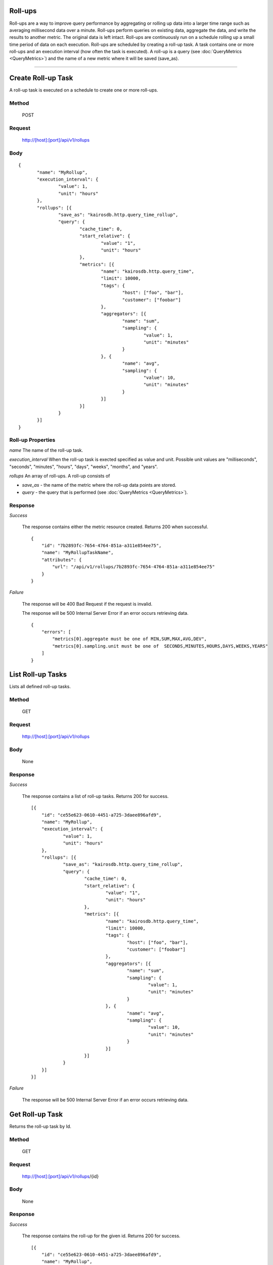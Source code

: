 ========
Roll-ups
========

Roll-ups are a way to improve query performance by aggregating or rolling up data into a larger time range such as averaging millisecond data over a minute.
Roll-ups perform queries on existing data, aggregate the data, and write the results to another metric. The original data is left intact.
Roll-ups are continuously run on a schedule rolling up a small time period of data on each execution.
Roll-ups are scheduled by creating a roll-up task. A task contains one or more roll-ups and an execution interval (how often the task is executed).
A roll-up is a query (see :doc:`QueryMetrics <QueryMetrics>`) and the name of a new metric where it will be saved (save_as).

--------------------------------------------------------------------------------------------

===================
Create Roll-up Task
===================
A roll-up task is executed on a schedule to create one or more roll-ups.

------
Method
------

  POST

-------
Request
-------

  http://[host]:[port]/api/v1/rollups

----
Body
----

::

 {
 	"name": "MyRollup",
 	"execution_interval": {
 		"value": 1,
 		"unit": "hours"
 	},
 	"rollups": [{
 		"save_as": "kairosdb.http.query_time_rollup",
 		"query": {
 			"cache_time": 0,
 			"start_relative": {
 				"value": "1",
 				"unit": "hours"
 			},
 			"metrics": [{
 				"name": "kairosdb.http.query_time",
 				"limit": 10000,
 				"tags": {
 					"host": ["foo", "bar"],
 					"customer": ["foobar"]
 				},
 				"aggregators": [{
 					"name": "sum",
 					"sampling": {
 						"value": 1,
 						"unit": "minutes"
 					}
 				}, {
 					"name": "avg",
 					"sampling": {
 						"value": 10,
 						"unit": "minutes"
 					}
 				}]
 			}]
 		}
 	}]
 }

------------------
Roll-up Properties
------------------

*name*
The name of the roll-up task.

*execution_interval*
When the roll-up task is exected specified as value and unit. Possible unit values are "milliseconds", "seconds", "minutes", "hours", "days", "weeks", "months", and "years".

*rollups*
An array of roll-ups. A roll-up consists of

* *save_as* - the name of the metric where the roll-up data points are stored.
* *query* - the query that is performed (see :doc:`QueryMetrics <QueryMetrics>`).


--------
Response
--------
*Success*

  The response contains either the metric resource created. Returns 200 when successful.

  ::

    {
        "id": "7b2893fc-7654-4764-851a-a311e854ee75",
        "name": "MyRollupTaskName",
        "attributes": {
            "url": "/api/v1/rollups/7b2893fc-7654-4764-851a-a311e854ee75"
        }
    }

*Failure*

  The response will be 400 Bad Request if the request is invalid.

  The response will be 500 Internal Server Error if an error occurs retrieving data.

  ::

    {
        "errors": [
            "metrics[0].aggregate must be one of MIN,SUM,MAX,AVG,DEV",
            "metrics[0].sampling.unit must be one of  SECONDS,MINUTES,HOURS,DAYS,WEEKS,YEARS"
        ]
    }

==================
List Roll-up Tasks
==================
Lists all defined roll-up tasks.

------
Method
------

  GET

-------
Request
-------

  http://[host]:[port]/api/v1/rollups

----
Body
----

	None

--------
Response
--------
*Success*

  The response contains a list of roll-up tasks. Returns 200 for success.

  ::

    [{
    	"id": "ce55e623-0610-4451-a725-3daee896afd9",
    	"name": "MyRollup",
    	"execution_interval": {
    		"value": 1,
    		"unit": "hours"
    	},
    	"rollups": [{
    		"save_as": "kairosdb.http.query_time_rollup",
    		"query": {
    			"cache_time": 0,
    			"start_relative": {
    				"value": "1",
    				"unit": "hours"
    			},
    			"metrics": [{
    				"name": "kairosdb.http.query_time",
    				"limit": 10000,
    				"tags": {
    					"host": ["foo", "bar"],
    					"customer": ["foobar"]
    				},
    				"aggregators": [{
    					"name": "sum",
    					"sampling": {
    						"value": 1,
    						"unit": "minutes"
    					}
    				}, {
    					"name": "avg",
    					"sampling": {
    						"value": 10,
    						"unit": "minutes"
    					}
    				}]
    			}]
    		}
    	}]
    }]

*Failure*

  The response will be 500 Internal Server Error if an error occurs retrieving data.


================
Get Roll-up Task
================
Returns the roll-up task by Id.

------
Method
------

  GET

-------
Request
-------

  http://[host]:[port]/api/v1/rollups/{id}

----
Body
----

	None

--------
Response
--------
*Success*

  The response contains the roll-up for the given id. Returns 200 for success.

  ::

    [{
    	"id": "ce55e623-0610-4451-a725-3daee896afd9",
    	"name": "MyRollup",
    	"execution_interval": {
    		"value": 1,
    		"unit": "hours"
    	},
    	"rollups": [{
    		"save_as": "kairosdb.http.query_time_rollup",
    		"query": {
    			"cache_time": 0,
    			"start_relative": {
    				"value": "1",
    				"unit": "hours"
    			},
    			"metrics": [{
    				"name": "kairosdb.http.query_time",
    				"limit": 10000,
    				"tags": {
    					"host": ["foo", "bar"],
    					"customer": ["foobar"]
    				},
    				"aggregators": [{
    					"name": "sum",
    					"sampling": {
    						"value": 1,
    						"unit": "minutes"
    					}
    				}, {
    					"name": "avg",
    					"sampling": {
    						"value": 10,
    						"unit": "minutes"
    					}
    				}]
    			}]
    		}
    	}]
    }]

*Failure*

  The response will be 404 if the roll-up resource specified does not exist.

  The response will be 500 Internal Server Error if an error occurs retrieving data.

===================
Delete Roll-up Task
===================
Deletes the roll-up task specified for the given Id.

------
Method
------

  DELETE

-------
Request
-------

  http://[host]:[port]/api/v1/rollups/{id}

----
Body
----

	None

--------
Response
--------
*Success*

  No data is returned. Returns 204 if the task was successfully deleted.

*Failure*

  The response will be 404 if the roll-up resource specified does not exist.

  The response will be 500 Internal Server Error if an error occurs retrieving data.

===================
Update Roll-up Task
===================
Updates the roll-up task specified by the Id.

------
Method
------

  PUT

-------
Request
-------

  http://[host]:[port]/api/v1/rollups/{id}

----
Body
----

  ::

    {
	    "name": "MyRollup",
	    "execution_interval": {
		    "value": 1,
		    "unit": "hours"
	    },
	    "rollups": [{
		    "save_as": "kairosdb.http.query_time_rollup",
		    "query": {
			    "cache_time": 0,
			    "start_relative": {
				    "value": "1",
				    "unit": "hours"
			    },
			    "metrics": [{
				    "name": "kairosdb.http.query_time",
				    "limit": 10000,
				    "tags": {
					    "host": ["foo", "bar"],
					    "customer": ["foobar"]
				    },
				    "aggregators": [{
					    "name": "sum",
					    "sampling": {
						    "value": 1,
						    "unit": "minutes"
					    }
				    }, {
					    "name": "avg",
					    "sampling": {
						    "value": 10,
						    "unit": "minutes"
					    }
				    }]
			    }]
		    }
	    }]
     }

--------
Response
--------
*Success*

  The response contains the roll-up for the given id. Returns 200 for success.

  ::

    [{
    	"id": "ce55e623-0610-4451-a725-3daee896afd9",
    	"name": "MyRollup",
    	"execution_interval": {
    		"value": 1,
    		"unit": "hours"
    	},
    	"rollups": [{
    		"save_as": "kairosdb.http.query_time_rollup",
    		"query": {
    			"cache_time": 0,
    			"start_relative": {
    				"value": "1",
    				"unit": "hours"
    			},
    			"metrics": [{
    				"name": "kairosdb.http.query_time",
    				"limit": 10000,
    				"tags": {
    					"host": ["foo", "bar"],
    					"customer": ["foobar"]
    				},
    				"aggregators": [{
    					"name": "sum",
    					"sampling": {
    						"value": 1,
    						"unit": "minutes"
    					}
    				}, {
    					"name": "avg",
    					"sampling": {
    						"value": 10,
    						"unit": "minutes"
    					}
    				}]
    			}]
    		}
    	}]
    }]

*Failure*

  The response will be 400 Bad Request if the request is invalid.

  The response will be 404 if the roll-up resource specified does not exist.

  The response will be 500 Internal Server Error if an error occurs retrieving data.
